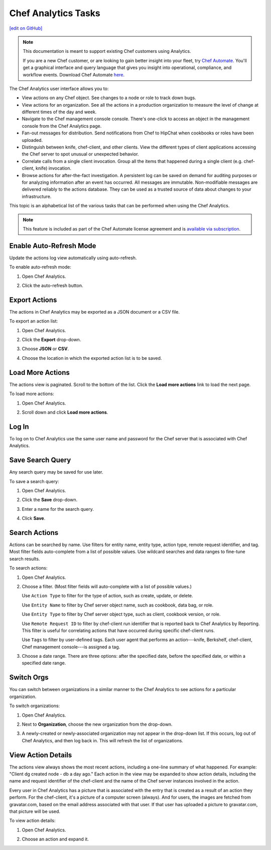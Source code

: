 =====================================================
Chef Analytics Tasks
=====================================================
`[edit on GitHub] <https://github.com/chef/chef-web-docs/blob/master/chef_master/source/analytics_webui_tasks.rst>`__

.. tag analytics_legacy

.. note:: This documentation is meant to support existing Chef customers using Analytics.

          If you are a new Chef customer, or are looking to gain better insight into your fleet, try `Chef Automate </chef_automate.html>`__. You'll get a graphical interface and query language that gives you insight into operational, compliance, and workflow events. Download Chef Automate `here <https://downloads.chef.io/automate>`__.


.. end_tag

.. tag analytics_ui

The Chef Analytics user interface allows you to:

* View actions on any Chef object. See changes to a node or role to track down bugs.
* View actions for an organization. See all the actions in a production organization to measure the level of change at different times of the day and week.
* Navigate to the Chef management console console. There's one-click to access an object in the management console from the Chef Analytics page.
* Fan-out messages for distribution. Send notifications from Chef to HipChat when cookbooks or roles have been uploaded.
* Distinguish between knife, chef-client, and other clients. View the different types of client applications accessing the Chef server to spot unusual or unexpected behavior.
* Correlate calls from a single client invocation. Group all the items that happened during a single client (e.g. chef-client, knife) invocation.
* Browse actions for after-the-fact investigation. A persistent log can be saved on demand for auditing purposes or for analyzing information after an event has occurred. All messages are immutable. Non-modifiable messages are delivered reliably to the actions database. They can be used as a trusted source of data about changes to your infrastructure.

.. image:: ../../images/actions_log_ui.png

.. end_tag

This topic is an alphabetical list of the various tasks that can be performed when using the Chef Analytics.

.. note:: .. tag chef_subscriptions

          This feature is included as part of the Chef Automate license agreement and is `available via subscription <https://www.chef.io/pricing/>`_.

          .. end_tag

Enable Auto-Refresh Mode
=====================================================
.. tag actions_webui_enable_auto_refresh_mode

Update the actions log view automatically using auto-refresh.

To enable auto-refresh mode:

#. Open Chef Analytics.
#. Click the auto-refresh button.

   .. image:: ../../images/step_actions_webui_enable_auto_refresh_mode.png

.. end_tag

Export Actions
=====================================================
.. tag actions_webui_export_action_list

The actions in Chef Analytics may be exported as a JSON document or a CSV file.

To export an action list:

#. Open Chef Analytics.
#. Click the **Export** drop-down.
#. Choose **JSON** or **CSV**.

   .. image:: ../../images/step_actions_webui_export_action_list.png

#. Choose the location in which the exported action list is to be saved.

.. end_tag

Load More Actions
=====================================================
.. tag actions_webui_load_more_actions

The actions view is paginated. Scroll to the bottom of the list. Click the **Load more actions** link to load the next page.

To load more actions:

#. Open Chef Analytics.
#. Scroll down and click **Load more actions**.

   .. image:: ../../images/step_actions_webui_load_more_actions.png

.. end_tag

Log In
=====================================================
.. tag actions_webui_log_in

To log on to Chef Analytics use the same user name and password for the Chef server that is associated with Chef Analytics.

.. end_tag

Save Search Query
=====================================================
.. tag actions_webui_save_search_query

Any search query may be saved for use later.

To save a search query:

#. Open Chef Analytics.
#. Click the **Save** drop-down.
#. Enter a name for the search query.

   .. image:: ../../images/step_actions_webui_save_search_query.png

#. Click **Save**.

.. end_tag

Search Actions
=====================================================
.. tag actions_webui_search

Actions can be searched by name. Use filters for entity name, entity type, action type, remote request identifier, and tag. Most filter fields auto-complete from a list of possible values. Use wildcard searches and data ranges to fine-tune search results.

To search actions:

#. Open Chef Analytics.
#. Choose a filter. (Most filter fields will auto-complete with a list of possible values.)

   Use ``Action Type`` to filter for the type of action, such as create, update, or delete.

   Use ``Entity Name`` to filter by Chef server object name, such as cookbook, data bag, or role.

   Use ``Entity Type`` to filter by Chef server object type, such as client, cookbook version, or role.

   Use ``Remote Request ID`` to filter by chef-client run identifier that is reported back to Chef Analytics by Reporting. This filter is useful for correlating actions that have occurred during specific chef-client runs.

   Use ``Tags`` to filter by user-defined tags. Each user agent that performs an action---knife, Berkshelf, chef-client, Chef management console---is assigned a tag.

   .. image:: ../../images/step_actions_webui_search_filters.png

#. Choose a date range. There are three options: after the specified date, before the specified date, or within a specified date range.

.. end_tag

Switch Orgs
=====================================================
.. tag actions_webui_switch_orgs

You can switch between organizations in a similar manner to the Chef Analytics to see actions for a particular organization.

To switch organizations:

#. Open Chef Analytics.
#. Next to **Organization**, choose the new organization from the drop-down.

   .. image:: ../../images/step_actions_webui_switch_orgs.png

#. A newly-created or newly-associated organization may not appear in the drop-down list. If this occurs, log out of Chef Analytics, and then log back in. This will refresh the list of organizations.

.. end_tag

View Action Details
=====================================================
.. tag actions_webui_view_action_details

The actions view always shows the most recent actions, including a one-line summary of what happened. For example: "Client dg created node - db a day ago." Each action in the view may be expanded to show action details, including the name and request identifier of the chef-client and the name of the Chef server instances involved in the action.

Every user in Chef Analytics has a picture that is associated with the entry that is created as a result of an action they perform. For the chef-client, it's a picture of a computer screen (always). And for users, the images are fetched from gravatar.com, based on the email address associated with that user. If that user has uploaded a picture to gravatar.com, that picture will be used.

To view action details:

#. Open Chef Analytics.
#. Choose an action and expand it.

   .. image:: ../../images/step_actions_webui_view_action_details.png

.. end_tag

